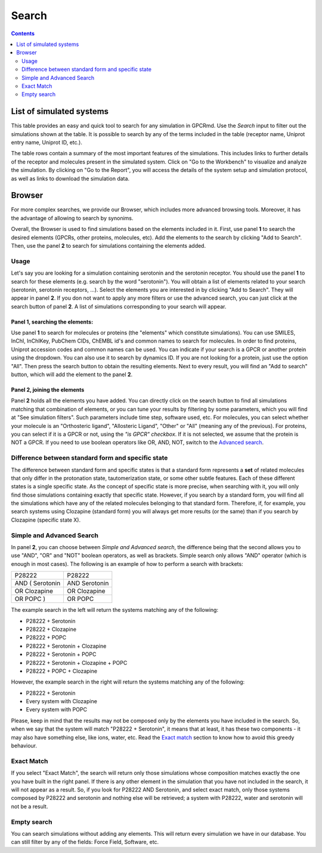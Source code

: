 ==================
Search
==================

.. contents::
    :depth: 2

List of simulated systems
==========================
This table provides an easy and quick tool to search for any simulation in GPCRmd. Use the `Search` input to filter out the simulations shown at the table. It is possible to search by any of the terms included in the table (receptor name, Uniprot entry name, Uniprot ID, etc.). 

The table rows contain a summary of the most important features of the simulations. This includes links to further details of the receptor and molecules present in the simulated system. Click on "Go to the Workbench" to visualize and analyze the simulation. By clicking on "Go to the Report", you will access the details of the system setup and simulation protocol, as well as links to download the simulation data.


Browser
=======

For more complex searches, we provide our Browser, which includes more advanced browsing tools. Moreover, it has the advantage of allowing to search by synonims. 

Overall, the Browser is used to find simulations based on the elements included in it. First, use panel **1** to search the desired elements (GPCRs, other proteins, molecules, etc). Add the elements to the search by clicking "Add to Search". Then, use the panel **2** to search for simulations containing the elements added.

Usage
------------

Let's say you are looking for a simulation containing serotonin and the serotonin receptor. You should use the panel **1** to search for these elements (e.g. search by the word "serotonin"). You will obtain a list of elements related to your search (serotonin, serotonin receptors, ...). Select the elements you are interested in by clicking "Add to Search". They will appear in panel **2**. If you don not want to apply any more filters or use the advanced search, you can just click at the search button of panel **2**. A list of simulations corresponding to your search will appear.


Panel **1**, searching the elements: 
^^^^^^^^^^^^^^^^^^^^^^^^^^^^^^^^^^^^^
Use panel **1** to search for molecules or proteins (the "elements" which constitute simulations). You can use SMILES, InChI, InChIKey, PubChem CIDs, ChEMBL id's and common names to search for molecules. In order to find proteins, Uniprot accession codes and common names can be used. You can indicate if your search is a GPCR or another protein using the dropdown. You can also use it to search by dynamics ID. If you are not looking for a protein, just use the option "All". Then press the search button to obtain the resulting elements. Next to every result, you will find an "Add to search" button, which will add the element to the panel **2**.

Panel **2**, joining the elements
^^^^^^^^^^^^^^^^^^^^^^^^^^^^^^^^^^
Panel **2** holds all the elements you have added. You can directly click on the search button to find all simulations matching that combination of elements, or you can tune your results by filtering by some parameters, which you will find at "See simulation filters". Such parameters include time step, software used, etc. For molecules, you can select whether your molecule is an "Orthosteric ligand", "Allosteric Ligand", "Other" or "All" (meaning any of the previous). For proteins, you can select if it is a GPCR or not, using the *"is GPCR" checkbox*. If it is not selected, we assume that the protein is NOT a GPCR. If you need to use boolean operators like OR, AND, NOT, switch to the `Advanced search`_.


Difference between standard form and specific state
---------------------------------------------------------

The difference between standard form and specific states is that a standard form represents a **set** of related molecules that only differ in the protonation state, tautomerization state, or some other subtle features. Each of these different states is a single specific state. As the concept of specific state is more precise, when searching with it, you will only find those simulations containing exactly that specific state. However, if you search by a standard form, you will find all the simulations which have any of the related molecules belonging to that standard form. Therefore, if, for example, you search systems using Clozapine (standard form) you will always get more results (or the same) than if you search by Clozapine (specific state X).

Simple and Advanced Search
-----------------------------

In panel **2**, you can choose between *Simple and Advanced search*, the difference being that the second allows you to use "AND", "OR" and "NOT" boolean operators, as well as brackets. Simple search only allows "AND" operator (which is enough in most cases). The following is an example of how to perform a search with brackets:

=============== =============
P28222	        P28222
AND ( Serotonin	AND Serotonin
OR Clozapine	OR Clozapine
OR POPC )	    OR POPC
=============== =============

The example search in the left will return the systems matching any of the following:

* P28222 + Serotonin
* P28222 + Clozapine
* P28222 + POPC
* P28222 + Serotonin + Clozapine
* P28222 + Serotonin + POPC
* P28222 + Serotonin + Clozapine + POPC
* P28222 + POPC + Clozapine

However, the example search in the right will return the systems matching any of the following:

* P28222 + Serotonin
* Every system with Clozapine
* Every system with POPC

Please, keep in mind that the results may not be composed only by the elements you have included in the search. So, when we say that the system will match "P28222 + Serotonin", it means that at least, it has these two components - it may also have something else, like ions, water, etc. Read the `Exact match`_ section to know how to avoid this greedy behaviour.


Exact Match
---------------

If you select "Exact Match", the search will return only those simulations whose composition matches exactly the one you have built in the right panel. If there is any other element in the simulation that you have not included in the search, it will not appear as a result. So, if you look for P28222 AND Serotonin, and select exact match, only those systems composed by P28222 and serotonin and nothing else will be retrieved; a system with P28222, water and serotonin will not be a result.


Empty search
-------------

You can search simulations without adding any elements. This will return every simulation we have in our database. You can still filter by any of the fields: Force Field, Software, etc. 

.. _Advanced search: https://submission.gpcrmd.org/dynadb/search/#adv
